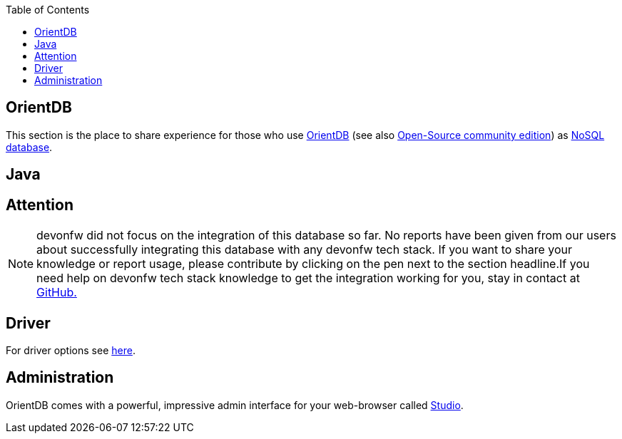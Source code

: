 :toc: macro
toc::[]

== OrientDB

This section is the place to share experience for those who use https://orientdb.com/[OrientDB] (see also https://orientdb.org/[Open-Source community edition]) as link:guide-database.adoc#nosql[NoSQL database].

==  Java

== Attention
NOTE: devonfw did not focus on the integration of this database so far. No reports have been given from our users about successfully integrating this database with any devonfw tech stack. If you want to share your knowledge or report usage, please contribute by clicking on the pen next to the section headline.If you need help on devonfw tech stack knowledge to get the integration working for you, stay in contact at https://github.com/devonfw/devonfw-guide/issues[GitHub.]

== Driver
For driver options see https://orientdb.com/docs/2.1.x/Programming-Language-Bindings.html[here].

== Administration
OrientDB comes with a powerful, impressive admin interface for your web-browser called https://orientdb.com/docs/2.0/orientdb-studio.wiki/Home-page.html[Studio].
